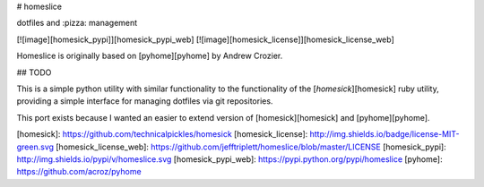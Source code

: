 
# homeslice

dotfiles and :pizza: management

[![image][homesick_pypi]][homesick_pypi_web] [![image][homesick_license]][homesick_license_web]

Homeslice is originally based on [pyhome][pyhome] by Andrew Crozier.

## TODO 

This is a simple python utility with similar functionality to the
functionality of the [`homesick`][homesick] ruby utility, providing a simple
interface for managing dotfiles via git repositories.

This port exists because I wanted an easier to extend version of [homesick][homesick] and [pyhome][pyhome].

[homesick]: https://github.com/technicalpickles/homesick
[homesick_license]: http://img.shields.io/badge/license-MIT-green.svg
[homesick_license_web]: https://github.com/jefftriplett/homeslice/blob/master/LICENSE
[homesick_pypi]: http://img.shields.io/pypi/v/homeslice.svg
[homesick_pypi_web]: https://pypi.python.org/pypi/homeslice
[pyhome]: https://github.com/acroz/pyhome


